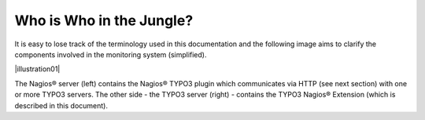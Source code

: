 ﻿.. include:: Images.txt

.. ==================================================
.. FOR YOUR INFORMATION
.. --------------------------------------------------
.. -*- coding: utf-8 -*- with BOM.

.. ==================================================
.. DEFINE SOME TEXTROLES
.. --------------------------------------------------
.. role::   underline
.. role::   typoscript(code)
.. role::   ts(typoscript)
   :class:  typoscript
.. role::   php(code)


Who is Who in the Jungle?
^^^^^^^^^^^^^^^^^^^^^^^^^

It is easy to lose track of the terminology used in this documentation and the following image aims to clarify the components involved in the monitoring system (simplified).

|illustration01|

The Nagios® server (left) contains the Nagios® TYPO3 plugin which communicates via HTTP (see next section) with one or more TYPO3 servers. The other side - the TYPO3 server (right) - contains the TYPO3 Nagios® Extension (which is described in this document).

